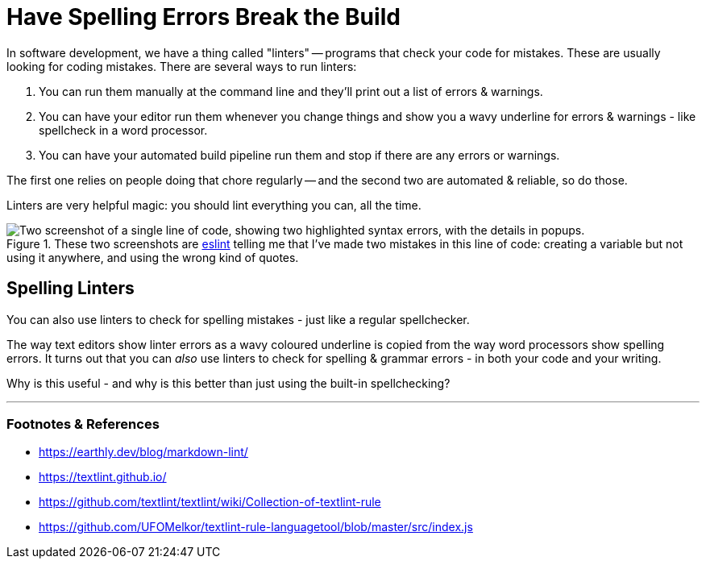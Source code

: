 = Have Spelling Errors Break the Build

:slug: have-spelling-errors-break-the-build
:date: 2021-07-23 08:26:16-07:00
:tags: writing, coding, wtf
:category: tech
:extra_css: .wavy-underline { text-decoration: red wavy underline; }
:meta_description: In software development, we have a thing called "linters" - programs that check your code for mistakes. These are usually looking for coding mistakes - but you can also use them to catch spelling errors, in both code & writing.
:status: draft

In software development, we have a thing called "linters" -- programs that check your code for mistakes. These are usually looking for coding mistakes. There are several ways to run linters:

. You can run them manually at the command line and they'll print out a list of errors & warnings.
. You can have your editor run them whenever you change things and show you a wavy underline for errors & warnings - like spellcheck in a word processor.
. You can have your automated build pipeline run them and stop if there are any errors or warnings.

The first one relies on people doing that chore regularly -- and the second two are automated & reliable, so do those.

Linters are very helpful magic: you should lint everything you can, all the time.

.These two screenshots are https://eslint.org/[eslint] telling me that I've made two mistakes in this line of code: creating a variable but not using it anywhere, and using the wrong kind of quotes.
image::{static}/images/posts/have-spelling-errors-break-the-build/example-linter-errors.webp["Two screenshot of a single line of code, showing two highlighted syntax errors, with the details in popups."]

== Spelling Linters

You can also use linters to check for spelling mistakes - just like a regular spellchecker.

The way text editors show linter errors as a [.wavy-underline]#wavy coloured underline# is copied from the way word processors show spelling errors. It turns out that you can _also_ use linters to check for spelling & grammar errors - in both your code and your writing.

Why is this useful - and why is this better than just using the built-in spellchecking?

---
=== Footnotes & References

* https://earthly.dev/blog/markdown-lint/
* https://textlint.github.io/
* https://github.com/textlint/textlint/wiki/Collection-of-textlint-rule
* https://github.com/UFOMelkor/textlint-rule-languagetool/blob/master/src/index.js


